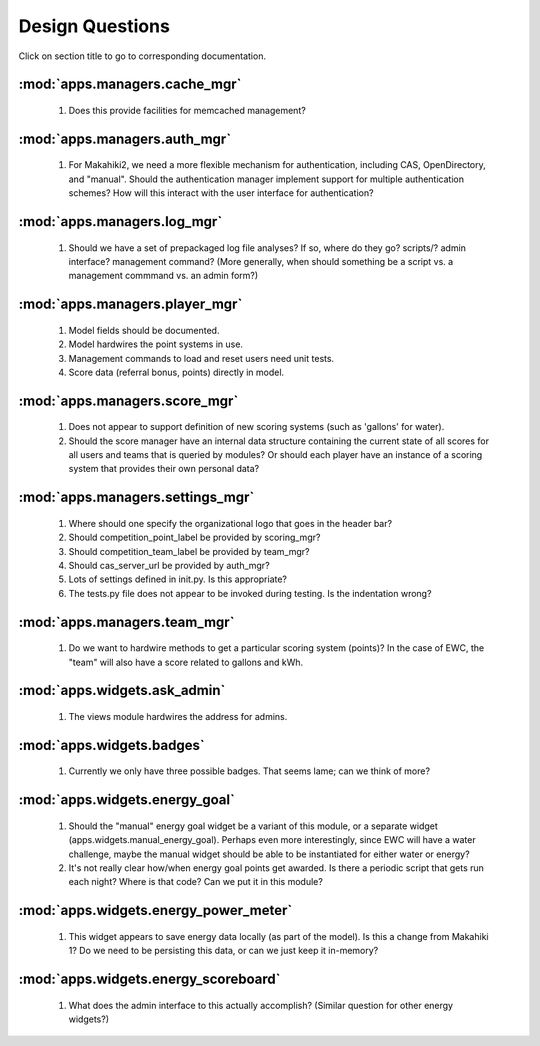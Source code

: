 Design Questions
================

Click on section title to go to corresponding documentation.

:mod:`apps.managers.cache_mgr`
------------------------------

  1. Does this provide facilities for memcached management?

:mod:`apps.managers.auth_mgr`
-----------------------------

  1. For Makahiki2, we need a more flexible mechanism for authentication, including CAS, OpenDirectory, and "manual".  Should the authentication manager implement support for multiple authentication schemes?   How will this interact with the user interface for authentication?

:mod:`apps.managers.log_mgr`
----------------------------

  1. Should we have a set of prepackaged log file analyses?  If so, where do they go?  scripts/?  admin interface? management command? (More generally, when should something be a script vs. a management commmand vs. an admin form?)

:mod:`apps.managers.player_mgr`
-------------------------------

  1. Model fields should be documented.
  2. Model hardwires the point systems in use. 
  3. Management commands to load and reset users need unit tests.
  4. Score data (referral bonus, points) directly in model.

:mod:`apps.managers.score_mgr`
------------------------------

  1. Does not appear to support definition of new scoring systems (such as 'gallons' for water).
  2. Should the score manager have an internal data structure containing the current state of all scores for all users and teams that is queried by modules?  Or should each player have an instance of a scoring system that provides their own personal data?

:mod:`apps.managers.settings_mgr`
---------------------------------

  1. Where should one specify the organizational logo that goes in the header bar?
  2. Should competition_point_label be provided by scoring_mgr? 
  3. Should competition_team_label be provided by team_mgr?
  4. Should cas_server_url be provided by auth_mgr?
  5. Lots of settings defined in init.py.  Is this appropriate?
  6. The tests.py file does not appear to be invoked during testing.  Is  the indentation wrong?

:mod:`apps.managers.team_mgr`
-----------------------------

  1. Do we want to hardwire methods to get a particular scoring system (points)?  In the case of EWC, the "team" will also have a score related to gallons and kWh.


:mod:`apps.widgets.ask_admin`
-----------------------------

  1. The views module hardwires the address for admins. 

:mod:`apps.widgets.badges`
--------------------------

  1. Currently we only have three possible badges.  That seems lame; can we think of more?

:mod:`apps.widgets.energy_goal`
-------------------------------

  1. Should the "manual" energy goal widget be a variant of this module, or
     a separate widget (apps.widgets.manual_energy_goal).   Perhaps even
     more interestingly, since EWC will have a water challenge, maybe the manual
     widget should be able to be instantiated for either water or energy?
  2. It's not really clear how/when energy goal points get awarded.  Is there a
     periodic script that gets run each night?  Where is that code? Can we
     put it in this module?

:mod:`apps.widgets.energy_power_meter`
--------------------------------------

  1. This widget appears to save energy data locally (as part of the
     model).  Is this a change from Makahiki 1? Do we need to be persisting this data, or can we just keep it in-memory?

:mod:`apps.widgets.energy_scoreboard`
-------------------------------------

  1. What does the admin interface to this actually accomplish? (Similar question for other energy widgets?)







